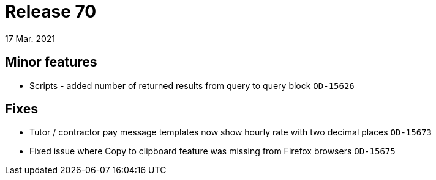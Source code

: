 = Release 70
17 Mar. 2021

== Minor features
* Scripts - added number of returned results from query to query block `OD-15626`

== Fixes
* Tutor / contractor pay message templates now show hourly rate with two decimal places `OD-15673`
* Fixed issue where Copy to clipboard feature was missing from Firefox browsers `OD-15675`
